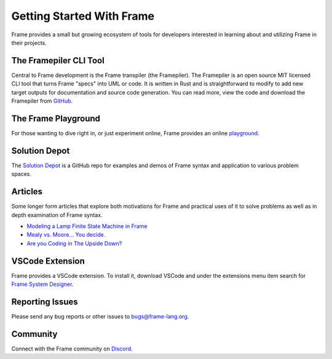 Getting Started With Frame
==========================

Frame provides a small but growing ecosystem of tools for developers interested in learning about and utilizing 
Frame in their projects. 


The Framepiler CLI Tool 
-----------------------

Central to Frame development is the Frame transpiler (the Framepiler). The Framepiler is an open source MIT 
licensed CLI tool that turns Frame "specs" into UML or code. 
It is written in Rust and is straightforward to modify to add new target outputs for documentation and source code generation. 
You can read more, view the code and download the Framepiler from `GitHub <https://github.com/frame-lang/frame_transpiler>`_.

The Frame Playground
---------------------

For those wanting to dive right in, or just experiment online, Frame provides an online `playground <https://playground.frame-lang.org>`_.


Solution Depot
--------------

The `Solution Depot <https://github.com/frame-lang/frame_solution_depot>`_ is a GitHub repo for examples and demos of Frame syntax and application to various problem spaces.

Articles
--------------

Some longer form articles that explore both motivations for Frame and practical uses of it to solve problems as well as 
in depth examination of Frame syntax.

* `Modeling a Lamp Finite State Machine in Frame <https://mark-truluck.medium.com/modeling-a-lamp-finite-state-machine-in-frame-4ae605f9a040>`_
* `Mealy vs. Moore… You decide. <https://medium.com/@mark-truluck/mealy-vs-moore-you-decide-0377ab856077>`_
* `Are you Coding in The Upside Down? <https://dev.to/framelang/are-you-coding-in-the-upside-down-2o44>`_

VSCode Extension
--------------

Frame provides a VSCode extension. To install it, download VSCode and under the extensions menu item search for 
`Frame System Designer <https://marketplace.visualstudio.com/items?itemName=frame-lang-org.frame-machine-maker>`_.


Reporting Issues
--------------

Please send any bug reports or other issues to bugs@frame-lang.org.


Community 
--------------

Connect with the Frame community on `Discord <https://discord.com/invite/CfbU4QCbSD>`_.

